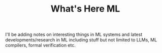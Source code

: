 #+title: What's Here ML
#+OPTIONS: toc:nil

I'll be adding notes on interesting things in ML systems and latest developments/research in ML including stuff but not limited to LLMs, ML compilers, formal verification etc.
